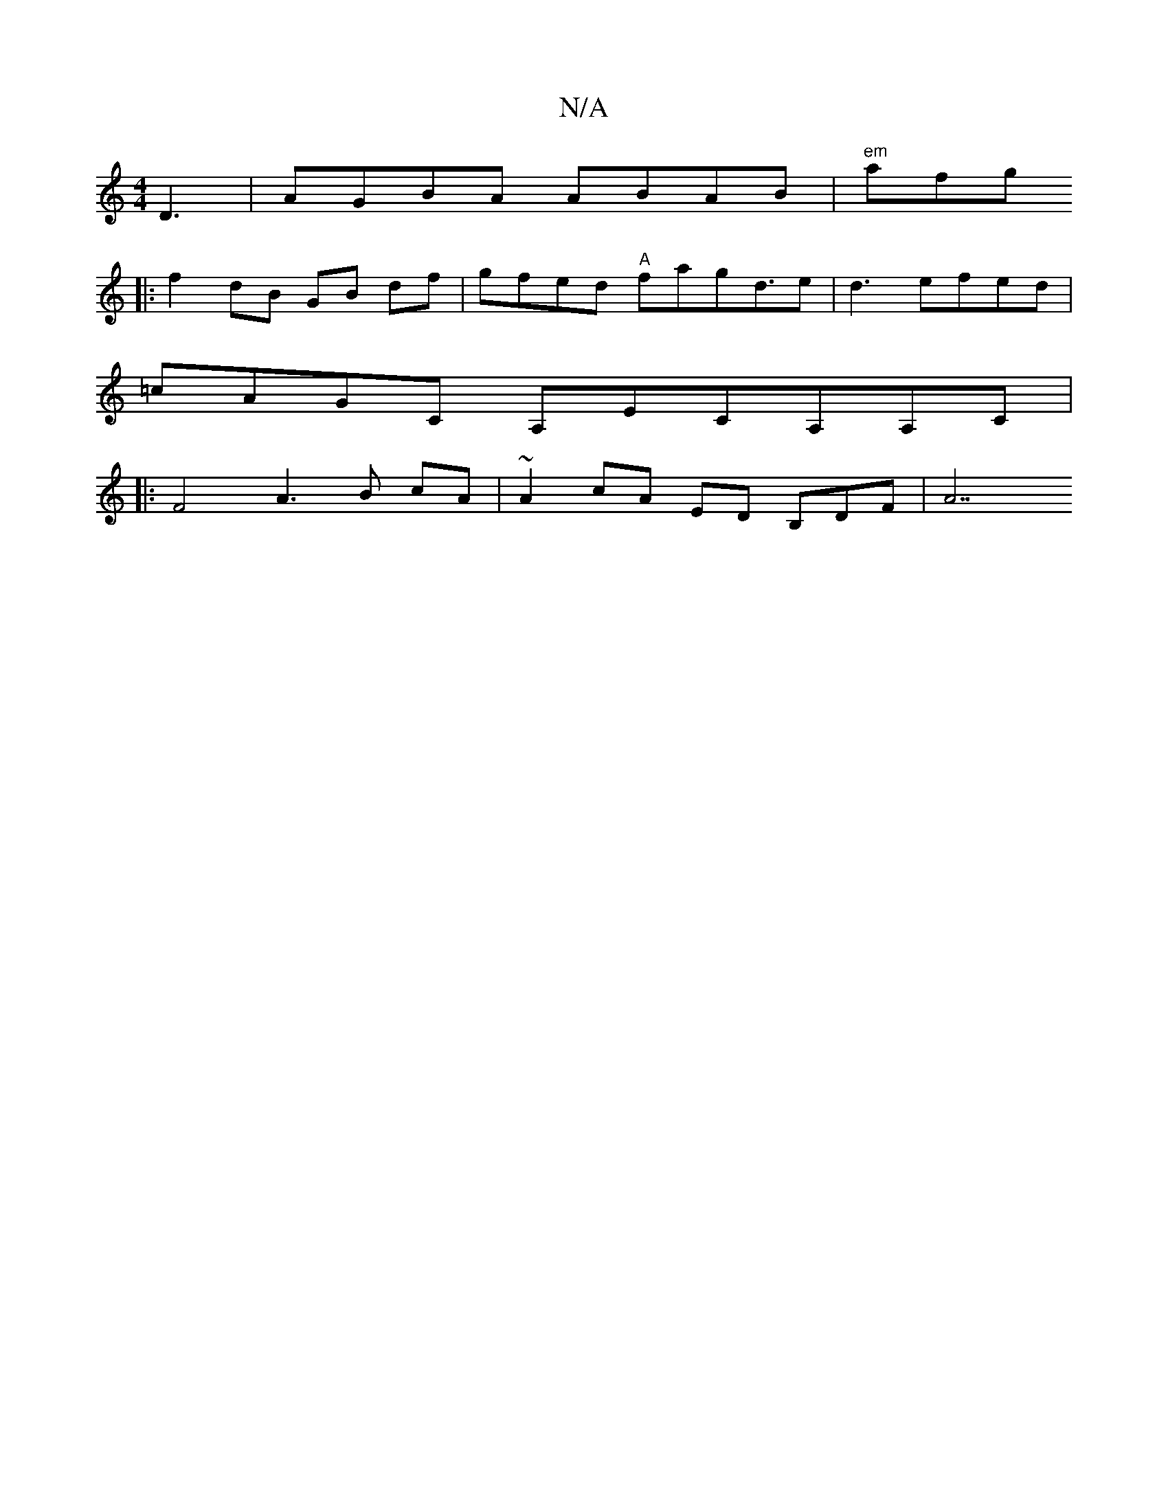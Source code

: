X:1
T:N/A
M:4/4
R:N/A
K:Cmajor
D3| AGBA ABAB| "em"afgo!B2] [2 FAFA BGBG|EGFE FA~d2|dcBA A2 (3DBG | GEGc BAGF|EF ED F2 D2 | A2 A2 df e2 |
|:f2 dB GB df|gfed "A"fag-d3/2e|d3- efed |
=cAGC A,ECA,A,C|
|:F4 A3B cA|~A2 cA ED B,DF|A7"BGED
